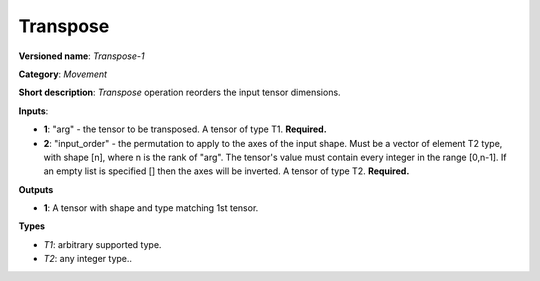 ---------
Transpose
---------

**Versioned name**: *Transpose-1*

**Category**: *Movement*

**Short description**: *Transpose* operation reorders the input tensor dimensions.

**Inputs**:

* **1**:  "arg" - the tensor to be transposed. A tensor of type T1. **Required.**
* **2**:  "input_order" - the permutation to apply to the axes of the input shape. Must be a vector of element T2 type, with shape [n], where n is the rank of "arg". The tensor's value must contain every integer in the range [0,n-1]. If an empty list is specified [] then the axes will be inverted. A tensor of type T2. **Required.**

**Outputs**

* **1**:  A tensor with shape and type matching 1st tensor.

**Types**

* *T1*: arbitrary supported type.
* *T2*: any integer type..

